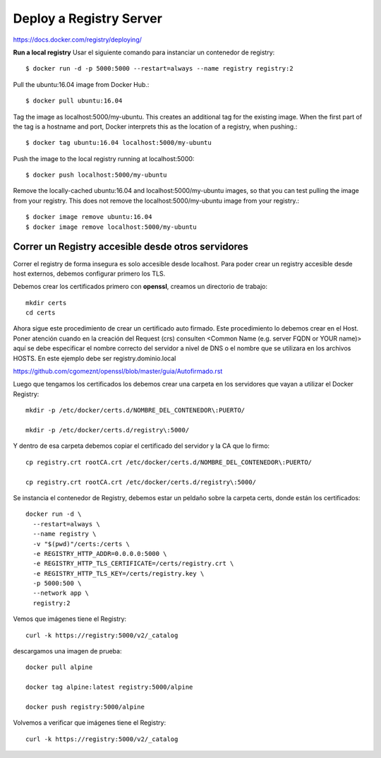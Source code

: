 Deploy a Registry Server
=======================

https://docs.docker.com/registry/deploying/

**Run a local registry** Usar el siguiente comando para instanciar un contenedor de registry::

	$ docker run -d -p 5000:5000 --restart=always --name registry registry:2

Pull the ubuntu:16.04 image from Docker Hub.::

	$ docker pull ubuntu:16.04

Tag the image as localhost:5000/my-ubuntu. This creates an additional tag for the existing image. When the first part of the tag is a hostname and port, Docker interprets this as the location of a registry, when pushing.::

	$ docker tag ubuntu:16.04 localhost:5000/my-ubuntu

Push the image to the local registry running at localhost:5000::

	$ docker push localhost:5000/my-ubuntu

Remove the locally-cached ubuntu:16.04 and localhost:5000/my-ubuntu images, so that you can test pulling the image from your registry. This does not remove the localhost:5000/my-ubuntu image from your registry.::

	$ docker image remove ubuntu:16.04
	$ docker image remove localhost:5000/my-ubuntu

Correr un Registry accesible desde otros servidores
+++++++++++++++++++++++++++++++++++++

Correr el registry  de forma insegura es solo accesible desde localhost. Para poder crear un registry accesible desde host externos, debemos configurar primero los TLS.

Debemos crear los certificados primero con **openssl**, creamos un directorio de trabajo::

	mkdir certs
	cd certs

Ahora sigue este procedimiento de crear un certificado auto firmado. Este procedimiento lo debemos crear en el Host. Poner atención cuando en la creación del Request (crs) consulten <Common Name (e.g. server FQDN or YOUR name)> aquí se debe especificar el nombre correcto del servidor a nivel de DNS o el nombre que se utilizara en los archivos HOSTS. En este ejemplo debe ser registry.dominio.local

https://github.com/cgomeznt/openssl/blob/master/guia/Autofirmado.rst


Luego que tengamos los certificados los debemos crear una carpeta en los servidores que vayan a utilizar el Docker Registry::

	mkdir -p /etc/docker/certs.d/NOMBRE_DEL_CONTENEDOR\:PUERTO/

	mkdir -p /etc/docker/certs.d/registry\:5000/

Y dentro de esa carpeta debemos copiar el certificado del servidor y la CA que lo firmo::

	cp registry.crt rootCA.crt /etc/docker/certs.d/NOMBRE_DEL_CONTENEDOR\:PUERTO/

	cp registry.crt rootCA.crt /etc/docker/certs.d/registry\:5000/

Se instancia el contenedor de Registry, debemos estar un peldaño sobre la carpeta certs, donde están los certificados::

	docker run -d \
	  --restart=always \
	  --name registry \
	  -v "$(pwd)"/certs:/certs \
	  -e REGISTRY_HTTP_ADDR=0.0.0.0:5000 \
	  -e REGISTRY_HTTP_TLS_CERTIFICATE=/certs/registry.crt \
	  -e REGISTRY_HTTP_TLS_KEY=/certs/registry.key \
	  -p 5000:500 \
	  --network app \
	  registry:2

Vemos que imágenes tiene el Registry::

	curl -k https://registry:5000/v2/_catalog


descargamos una imagen de prueba::

	docker pull alpine

	docker tag alpine:latest registry:5000/alpine

	docker push registry:5000/alpine

Volvemos a verificar que imágenes tiene el Registry::

	curl -k https://registry:5000/v2/_catalog
